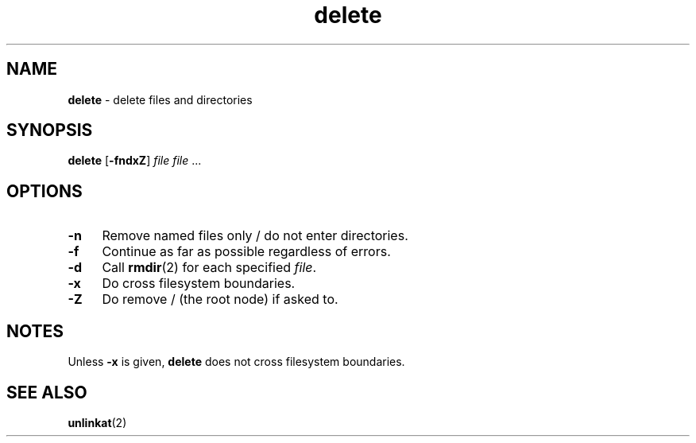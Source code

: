 .TH delete 1
'''
.SH NAME
\fBdelete\fR \- delete files and directories
'''
.SH SYNOPSIS
\fBdelete\fR [\fB-fndxZ\fR] \fIfile\fR \fIfile\fR ...
'''
.SH OPTIONS
.IP "\fB-n\fR" 4
Remove named files only / do not enter directories.
.IP "\fB-f\fR" 4
Continue as far as possible regardless of errors.
.IP "\fB-d\fR" 4
Call \fBrmdir\fR(2) for each specified \fIfile\fR.
.IP "\fB-x\fR" 4
Do cross filesystem boundaries.
.IP "\fB-Z\fR" 4
Do remove / (the root node) if asked to.
'''
.SH NOTES
Unless \fB-x\fR is given, \fBdelete\fR does not cross filesystem boundaries.
'''
.SH SEE ALSO
\fBunlinkat\fR(2)
